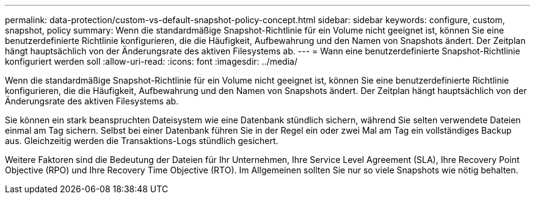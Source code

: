 ---
permalink: data-protection/custom-vs-default-snapshot-policy-concept.html 
sidebar: sidebar 
keywords: configure, custom, snapshot, policy 
summary: Wenn die standardmäßige Snapshot-Richtlinie für ein Volume nicht geeignet ist, können Sie eine benutzerdefinierte Richtlinie konfigurieren, die die Häufigkeit, Aufbewahrung und den Namen von Snapshots ändert. Der Zeitplan hängt hauptsächlich von der Änderungsrate des aktiven Filesystems ab. 
---
= Wann eine benutzerdefinierte Snapshot-Richtlinie konfiguriert werden soll
:allow-uri-read: 
:icons: font
:imagesdir: ../media/


[role="lead"]
Wenn die standardmäßige Snapshot-Richtlinie für ein Volume nicht geeignet ist, können Sie eine benutzerdefinierte Richtlinie konfigurieren, die die Häufigkeit, Aufbewahrung und den Namen von Snapshots ändert. Der Zeitplan hängt hauptsächlich von der Änderungsrate des aktiven Filesystems ab.

Sie können ein stark beanspruchten Dateisystem wie eine Datenbank stündlich sichern, während Sie selten verwendete Dateien einmal am Tag sichern. Selbst bei einer Datenbank führen Sie in der Regel ein oder zwei Mal am Tag ein vollständiges Backup aus. Gleichzeitig werden die Transaktions-Logs stündlich gesichert.

Weitere Faktoren sind die Bedeutung der Dateien für Ihr Unternehmen, Ihre Service Level Agreement (SLA), Ihre Recovery Point Objective (RPO) und Ihre Recovery Time Objective (RTO). Im Allgemeinen sollten Sie nur so viele Snapshots wie nötig behalten.
